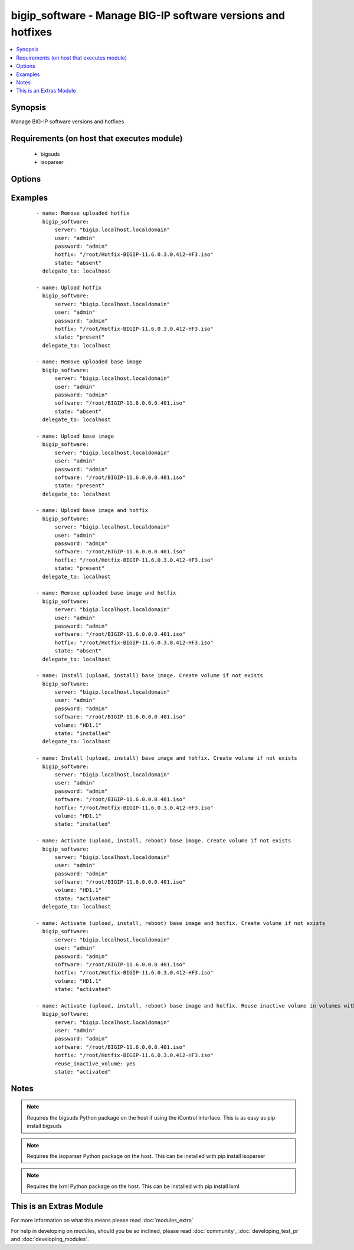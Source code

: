 .. _bigip_software:


bigip_software - Manage BIG-IP software versions and hotfixes
+++++++++++++++++++++++++++++++++++++++++++++++++++++++++++++

.. versionadded:: 2.4


.. contents::
   :local:
   :depth: 1


Synopsis
--------

Manage BIG-IP software versions and hotfixes


Requirements (on host that executes module)
-------------------------------------------

  * bigsuds
  * isoparser


Options
-------

.. raw:: html

    <table border=1 cellpadding=4>
    <tr>
    <th class="head">parameter</th>
    <th class="head">required</th>
    <th class="head">default</th>
    <th class="head">choices</th>
    <th class="head">comments</th>
    </tr>
            <tr>
    <td>force<br/><div style="font-size: small;"></div></td>
    <td>no</td>
    <td></td>
        <td><ul><li>True</li><li>False</li></ul></td>
        <td><div>If <code>yes</code> will upload the file every time and replace the file on the device. If <code>no</code>, the file will only be uploaded if it does not already exist. Generally should be <code>yes</code> only in cases where you have reason to believe that the image was corrupted during upload.</div><div>If <code>yes</code> with <code>reuse_inactive_volume</code> is specified and <code>volume</code> is not specified, Software will be installed / activated regardless of current running version to a new or an existing volume.</div></td></tr>
            <tr>
    <td>hotfix<br/><div style="font-size: small;"></div></td>
    <td>no</td>
    <td>None</td>
        <td><ul></ul></td>
        <td><div>The path to an optional Hotfix to install. This parameter requires that the <code>software</code> parameter be specified.</div></br>
        <div style="font-size: small;">aliases: hotfix_image<div></td></tr>
            <tr>
    <td>password<br/><div style="font-size: small;"></div></td>
    <td>yes</td>
    <td></td>
        <td><ul></ul></td>
        <td><div>The password for the user account used to connect to the BIG-IP. This option can be omitted if the environment variable <code>F5_PASSWORD</code> is set.</div></td></tr>
            <tr>
    <td>reuse_inactive_volume<br/><div style="font-size: small;"></div></td>
    <td>no</td>
    <td></td>
        <td><ul></ul></td>
        <td><div>Automatically chooses the first inactive volume in alphanumeric order. If there is no inactive volume, new volume with incremented volume name will be created. For example, if HD1.1 is currently active and no other volume exists, then the module will create HD1.2 and install the software. If volume name does not end with numeric character, then add .1 to the current active volume name. When <code>volume</code> is specified, this option will be ignored.</div></td></tr>
            <tr>
    <td>server<br/><div style="font-size: small;"></div></td>
    <td>yes</td>
    <td></td>
        <td><ul></ul></td>
        <td><div>The BIG-IP host. This option can be omitted if the environment variable <code>F5_SERVER</code> is set.</div></td></tr>
            <tr>
    <td>server_port<br/><div style="font-size: small;"> (added in 2.2)</div></td>
    <td>no</td>
    <td>443</td>
        <td><ul></ul></td>
        <td><div>The BIG-IP server port. This option can be omitted if the environment variable <code>F5_SERVER_PORT</code> is set.</div></td></tr>
            <tr>
    <td>software<br/><div style="font-size: small;"></div></td>
    <td>no</td>
    <td></td>
        <td><ul></ul></td>
        <td><div>The path to the software (base image) to install. The parameter must be provided if the <code>state</code> is either <code>installed</code> or <code>activated</code>.</div></br>
        <div style="font-size: small;">aliases: base_image<div></td></tr>
            <tr>
    <td>state<br/><div style="font-size: small;"></div></td>
    <td>no</td>
    <td>activated</td>
        <td><ul><li>absent</li><li>activated</li><li>installed</li><li>present</li></ul></td>
        <td><div>When <code>installed</code>, ensures that the software is uploaded and installed, on the system. The device is not, however, rebooted into the new software. When <code>activated</code>, ensures that the software is uploaded, installed, and the system is rebooted to the new software. When <code>present</code>, ensures that the software is uploaded. When <code>absent</code>, only the uploaded image will be removed from the system</div></td></tr>
            <tr>
    <td>user<br/><div style="font-size: small;"></div></td>
    <td>yes</td>
    <td></td>
        <td><ul></ul></td>
        <td><div>The username to connect to the BIG-IP with. This user must have administrative privileges on the device. This option can be omitted if the environment variable <code>F5_USER</code> is set.</div></td></tr>
            <tr>
    <td>validate_certs<br/><div style="font-size: small;"> (added in 2.0)</div></td>
    <td>no</td>
    <td>True</td>
        <td><ul><li>True</li><li>False</li></ul></td>
        <td><div>If <code>no</code>, SSL certificates will not be validated. This should only be used on personally controlled sites using self-signed certificates. This option can be omitted if the environment variable <code>F5_VALIDATE_CERTS</code> is set.</div></td></tr>
            <tr>
    <td>volume<br/><div style="font-size: small;"></div></td>
    <td>no</td>
    <td></td>
        <td><ul></ul></td>
        <td><div>The volume to install the software and, optionally, the hotfix to. This parameter is only required when the <code>state</code> is either <code>activated</code> or <code>installed</code>.</div></td></tr>
        </table>
    </br>



Examples
--------

 ::

    - name: Remove uploaded hotfix
      bigip_software:
          server: "bigip.localhost.localdomain"
          user: "admin"
          password: "admin"
          hotfix: "/root/Hotfix-BIGIP-11.6.0.3.0.412-HF3.iso"
          state: "absent"
      delegate_to: localhost
    
    - name: Upload hotfix
      bigip_software:
          server: "bigip.localhost.localdomain"
          user: "admin"
          password: "admin"
          hotfix: "/root/Hotfix-BIGIP-11.6.0.3.0.412-HF3.iso"
          state: "present"
      delegate_to: localhost
    
    - name: Remove uploaded base image
      bigip_software:
          server: "bigip.localhost.localdomain"
          user: "admin"
          password: "admin"
          software: "/root/BIGIP-11.6.0.0.0.401.iso"
          state: "absent"
      delegate_to: localhost
    
    - name: Upload base image
      bigip_software:
          server: "bigip.localhost.localdomain"
          user: "admin"
          password: "admin"
          software: "/root/BIGIP-11.6.0.0.0.401.iso"
          state: "present"
      delegate_to: localhost
    
    - name: Upload base image and hotfix
      bigip_software:
          server: "bigip.localhost.localdomain"
          user: "admin"
          password: "admin"
          software: "/root/BIGIP-11.6.0.0.0.401.iso"
          hotfix: "/root/Hotfix-BIGIP-11.6.0.3.0.412-HF3.iso"
          state: "present"
      delegate_to: localhost
    
    - name: Remove uploaded base image and hotfix
      bigip_software:
          server: "bigip.localhost.localdomain"
          user: "admin"
          password: "admin"
          software: "/root/BIGIP-11.6.0.0.0.401.iso"
          hotfix: "/root/Hotfix-BIGIP-11.6.0.3.0.412-HF3.iso"
          state: "absent"
      delegate_to: localhost
    
    - name: Install (upload, install) base image. Create volume if not exists
      bigip_software:
          server: "bigip.localhost.localdomain"
          user: "admin"
          password: "admin"
          software: "/root/BIGIP-11.6.0.0.0.401.iso"
          volume: "HD1.1"
          state: "installed"
      delegate_to: localhost
    
    - name: Install (upload, install) base image and hotfix. Create volume if not exists
      bigip_software:
          server: "bigip.localhost.localdomain"
          user: "admin"
          password: "admin"
          software: "/root/BIGIP-11.6.0.0.0.401.iso"
          hotfix: "/root/Hotfix-BIGIP-11.6.0.3.0.412-HF3.iso"
          volume: "HD1.1"
          state: "installed"
    
    - name: Activate (upload, install, reboot) base image. Create volume if not exists
      bigip_software:
          server: "bigip.localhost.localdomain"
          user: "admin"
          password: "admin"
          software: "/root/BIGIP-11.6.0.0.0.401.iso"
          volume: "HD1.1"
          state: "activated"
      delegate_to: localhost
    
    - name: Activate (upload, install, reboot) base image and hotfix. Create volume if not exists
      bigip_software:
          server: "bigip.localhost.localdomain"
          user: "admin"
          password: "admin"
          software: "/root/BIGIP-11.6.0.0.0.401.iso"
          hotfix: "/root/Hotfix-BIGIP-11.6.0.3.0.412-HF3.iso"
          volume: "HD1.1"
          state: "activated"
    
    - name: Activate (upload, install, reboot) base image and hotfix. Reuse inactive volume in volumes with prefix.
      bigip_software:
          server: "bigip.localhost.localdomain"
          user: "admin"
          password: "admin"
          software: "/root/BIGIP-11.6.0.0.0.401.iso"
          hotfix: "/root/Hotfix-BIGIP-11.6.0.3.0.412-HF3.iso"
          reuse_inactive_volume: yes
          state: "activated"


Notes
-----

.. note:: Requires the bigsuds Python package on the host if using the iControl interface. This is as easy as pip install bigsuds
.. note:: Requires the isoparser Python package on the host. This can be installed with pip install isoparser
.. note:: Requires the lxml Python package on the host. This can be installed with pip install lxml


    
This is an Extras Module
------------------------

For more information on what this means please read :doc:`modules_extra`

    
For help in developing on modules, should you be so inclined, please read :doc:`community`, :doc:`developing_test_pr` and :doc:`developing_modules`.

